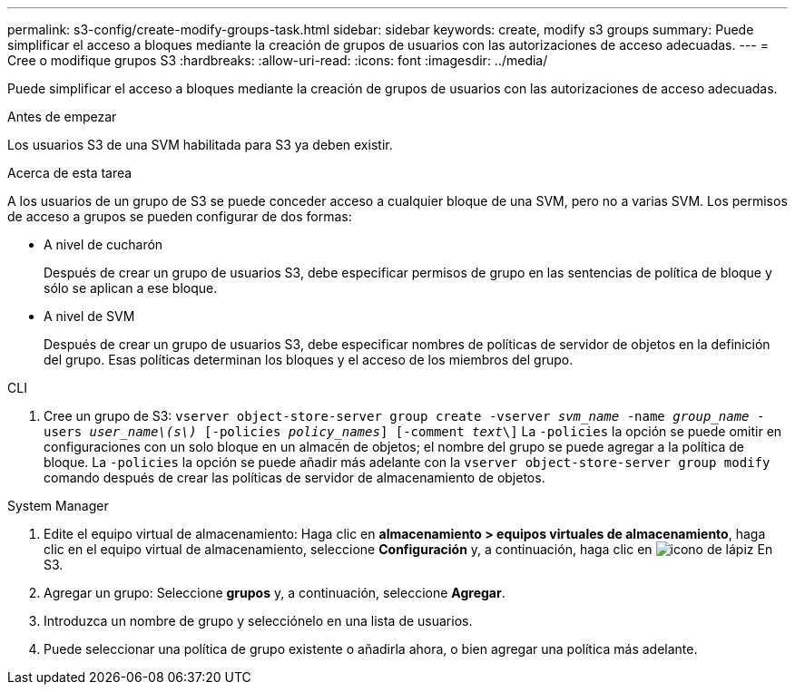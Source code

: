 ---
permalink: s3-config/create-modify-groups-task.html 
sidebar: sidebar 
keywords: create, modify s3 groups 
summary: Puede simplificar el acceso a bloques mediante la creación de grupos de usuarios con las autorizaciones de acceso adecuadas. 
---
= Cree o modifique grupos S3
:hardbreaks:
:allow-uri-read: 
:icons: font
:imagesdir: ../media/


[role="lead"]
Puede simplificar el acceso a bloques mediante la creación de grupos de usuarios con las autorizaciones de acceso adecuadas.

.Antes de empezar
Los usuarios S3 de una SVM habilitada para S3 ya deben existir.

.Acerca de esta tarea
A los usuarios de un grupo de S3 se puede conceder acceso a cualquier bloque de una SVM, pero no a varias SVM. Los permisos de acceso a grupos se pueden configurar de dos formas:

* A nivel de cucharón
+
Después de crear un grupo de usuarios S3, debe especificar permisos de grupo en las sentencias de política de bloque y sólo se aplican a ese bloque.

* A nivel de SVM
+
Después de crear un grupo de usuarios S3, debe especificar nombres de políticas de servidor de objetos en la definición del grupo. Esas políticas determinan los bloques y el acceso de los miembros del grupo.



[role="tabbed-block"]
====
.CLI
--
. Cree un grupo de S3:
`vserver object-store-server group create -vserver _svm_name_ -name _group_name_ -users _user_name\(s\)_ [-policies _policy_names_] [-comment _text_\]`
La `-policies` la opción se puede omitir en configuraciones con un solo bloque en un almacén de objetos; el nombre del grupo se puede agregar a la política de bloque.
La `-policies` la opción se puede añadir más adelante con la `vserver object-store-server group modify` comando después de crear las políticas de servidor de almacenamiento de objetos.


--
.System Manager
--
. Edite el equipo virtual de almacenamiento: Haga clic en *almacenamiento > equipos virtuales de almacenamiento*, haga clic en el equipo virtual de almacenamiento, seleccione *Configuración* y, a continuación, haga clic en image:icon_pencil.gif["icono de lápiz"] En S3.
. Agregar un grupo: Seleccione *grupos* y, a continuación, seleccione *Agregar*.
. Introduzca un nombre de grupo y selecciónelo en una lista de usuarios.
. Puede seleccionar una política de grupo existente o añadirla ahora, o bien agregar una política más adelante.


--
====